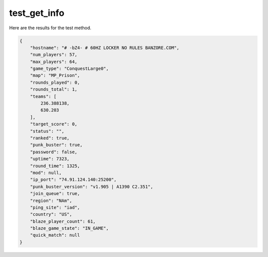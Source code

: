 test_get_info
=============

Here are the results for the test method.

.. code-block:: json

	{
	    "hostname": "# -bZ4- # 60HZ LOCKER NO RULES BANZORE.COM",
	    "num_players": 57,
	    "max_players": 64,
	    "game_type": "ConquestLarge0",
	    "map": "MP_Prison",
	    "rounds_played": 0,
	    "rounds_total": 1,
	    "teams": [
	        236.388138,
	        630.203
	    ],
	    "target_score": 0,
	    "status": "",
	    "ranked": true,
	    "punk_buster": true,
	    "password": false,
	    "uptime": 7323,
	    "round_time": 1325,
	    "mod": null,
	    "ip_port": "74.91.124.140:25200",
	    "punk_buster_version": "v1.905 | A1390 C2.351",
	    "join_queue": true,
	    "region": "NAm",
	    "ping_site": "iad",
	    "country": "US",
	    "blaze_player_count": 61,
	    "blaze_game_state": "IN_GAME",
	    "quick_match": null
	}
